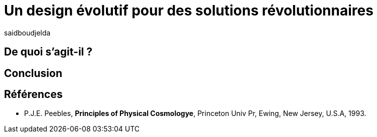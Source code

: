 = Un design évolutif pour des solutions révolutionnaires
:showtitle:
:page-navtitle: Le consensus dans les systèmes distribués
:page-excerpt: Explorons les algorithmes de consensus dans les systèmes distribués.
:layout: post
:author: saidboudjelda
:page-tags: [Systèmes distribués, Algorithme de consensus, Tolérance aux pannes]
:page-vignette: distributed_systems.png
:page-liquid:
:page-categories: software, news



== De quoi s'agit-il ?


== Conclusion

== Références

[bibliography]
* P.J.E. Peebles, *Principles of Physical Cosmologye*, Princeton Univ Pr, Ewing, New Jersey, U.S.A, 1993.
